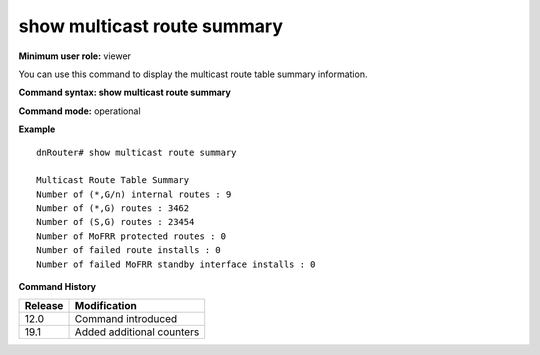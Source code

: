 show multicast route summary
----------------------------

**Minimum user role:** viewer

You can use this command to display the multicast route table summary information.



**Command syntax: show multicast route summary**

**Command mode:** operational




**Example**
::

	dnRouter# show multicast route summary

  	Multicast Route Table Summary
    	Number of (*,G/n) internal routes : 9
    	Number of (*,G) routes : 3462
    	Number of (S,G) routes : 23454
    	Number of MoFRR protected routes : 0
    	Number of failed route installs : 0
    	Number of failed MoFRR standby interface installs : 0

.. **Help line:** Show Multicast route summary

**Command History**

+---------+---------------------------+
| Release | Modification              |
+=========+===========================+
| 12.0    | Command introduced        |
+---------+---------------------------+
| 19.1    | Added additional counters |
+---------+---------------------------+